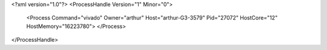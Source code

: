 <?xml version="1.0"?>
<ProcessHandle Version="1" Minor="0">
    <Process Command="vivado" Owner="arthur" Host="arthur-G3-3579" Pid="27072" HostCore="12" HostMemory="16223780">
    </Process>
</ProcessHandle>
